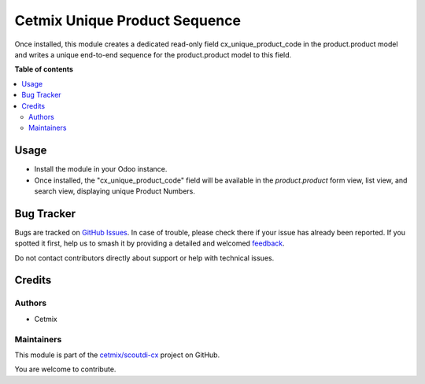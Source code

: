 ==============================
Cetmix Unique Product Sequence
==============================

.. 
   !!!!!!!!!!!!!!!!!!!!!!!!!!!!!!!!!!!!!!!!!!!!!!!!!!!!
   !! This file is generated by oca-gen-addon-readme !!
   !! changes will be overwritten.                   !!
   !!!!!!!!!!!!!!!!!!!!!!!!!!!!!!!!!!!!!!!!!!!!!!!!!!!!
   !! source digest: sha256:66bbf185bd07c9e285a5c04777e188bdce5f8dbe27479ada6d136f2ed768b4c7
   !!!!!!!!!!!!!!!!!!!!!!!!!!!!!!!!!!!!!!!!!!!!!!!!!!!!

.. |badge1| image:: https://img.shields.io/badge/maturity-Beta-yellow.png
    :target: https://odoo-community.org/page/development-status
    :alt: Beta
.. |badge2| image:: https://img.shields.io/badge/licence-AGPL--3-blue.png
    :target: http://www.gnu.org/licenses/agpl-3.0-standalone.html
    :alt: License: AGPL-3
.. |badge3| image:: https://img.shields.io/badge/github-cetmix%2Fscoutdi--cx-lightgray.png?logo=github
    :target: https://github.com/cetmix/scoutdi-cx/tree/16.0/cx_unique_product_sequence
    :alt: cetmix/scoutdi-cx

|badge1| |badge2| |badge3|

Once installed, this module creates a dedicated read-only field cx_unique_product_code in the product.product model and writes a unique end-to-end sequence for the product.product model to this field.

**Table of contents**

.. contents::
   :local:

Usage
=====


- Install the module in your Odoo instance.
- Once installed, the "cx_unique_product_code" field will be available in the `product.product` form view, list view, and search view, displaying unique Product Numbers.

Bug Tracker
===========

Bugs are tracked on `GitHub Issues <https://github.com/cetmix/scoutdi-cx/issues>`_.
In case of trouble, please check there if your issue has already been reported.
If you spotted it first, help us to smash it by providing a detailed and welcomed
`feedback <https://github.com/cetmix/scoutdi-cx/issues/new?body=module:%20cx_unique_product_sequence%0Aversion:%2016.0%0A%0A**Steps%20to%20reproduce**%0A-%20...%0A%0A**Current%20behavior**%0A%0A**Expected%20behavior**>`_.

Do not contact contributors directly about support or help with technical issues.

Credits
=======

Authors
~~~~~~~

* Cetmix

Maintainers
~~~~~~~~~~~

This module is part of the `cetmix/scoutdi-cx <https://github.com/cetmix/scoutdi-cx/tree/16.0/cx_unique_product_sequence>`_ project on GitHub.

You are welcome to contribute.

